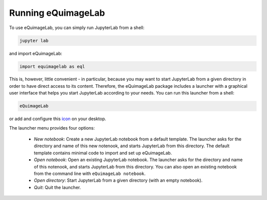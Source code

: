 Running eQuimageLab
--------------------

To use eQuimageLab, you can simply run JupyterLab from a shell:

.. code-block:: bash

  jupyter lab

and import eQuimageLab:

.. code-block:: ipython3

  import equimagelab as eql

This is, however, little convenient - in particular, because you may want to start JupyterLab from a given directory in order to have direct access to its content. Therefore, the eQuimageLab package includes a launcher with a graphical user interface that helps you start JupyterLab according to your needs. You can run this launcher from a shell:

.. code-block:: bash

  eQuimageLab

or add and configure this `icon <https://astro.ymniquet.fr/codes/equimagelab/icons/icon.ico>`_ on your desktop.

The launcher menu provides four options:

  - *New notebook*: Create a new JupyterLab notebook from a default template. The launcher asks for the directory and name of this new notenook, and starts JupyterLab from this directory. The default template contains minimal code to import and set up eQuimageLab.
  - *Open notebook*: Open an existing JupyterLab notebook. The launcher asks for the directory and name of this notenook, and starts JupyterLab from this directory. You can also open an existing notebook from the command line with ``eQuimageLab notebook``.
  - *Open directory*: Start JupyterLab from a given directory (with an empty notebook).
  - *Quit*: Quit the launcher.

